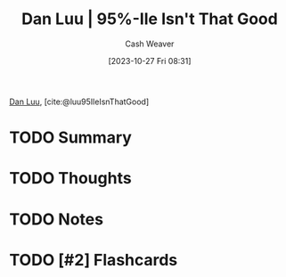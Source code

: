 :PROPERTIES:
:ROAM_REFS: [cite:@luu95IleIsnThatGood]
:ID:       d5f8a83b-1516-4f74-97f4-996a2b1bc8f4
:LAST_MODIFIED: [2023-10-27 Fri 08:31]
:END:
#+title: Dan Luu | 95%-Ile Isn't That Good
#+hugo_custom_front_matter: :slug "d5f8a83b-1516-4f74-97f4-996a2b1bc8f4"
#+author: Cash Weaver
#+date: [2023-10-27 Fri 08:31]
#+filetags: :hastodo:reference:

[[id:19bc5bde-085c-4daa-a99b-5f83ab4f80a4][Dan Luu]], [cite:@luu95IleIsnThatGood]

* TODO Summary
* TODO Thoughts
* TODO Notes
* TODO [#2] Flashcards
#+print_bibliography: